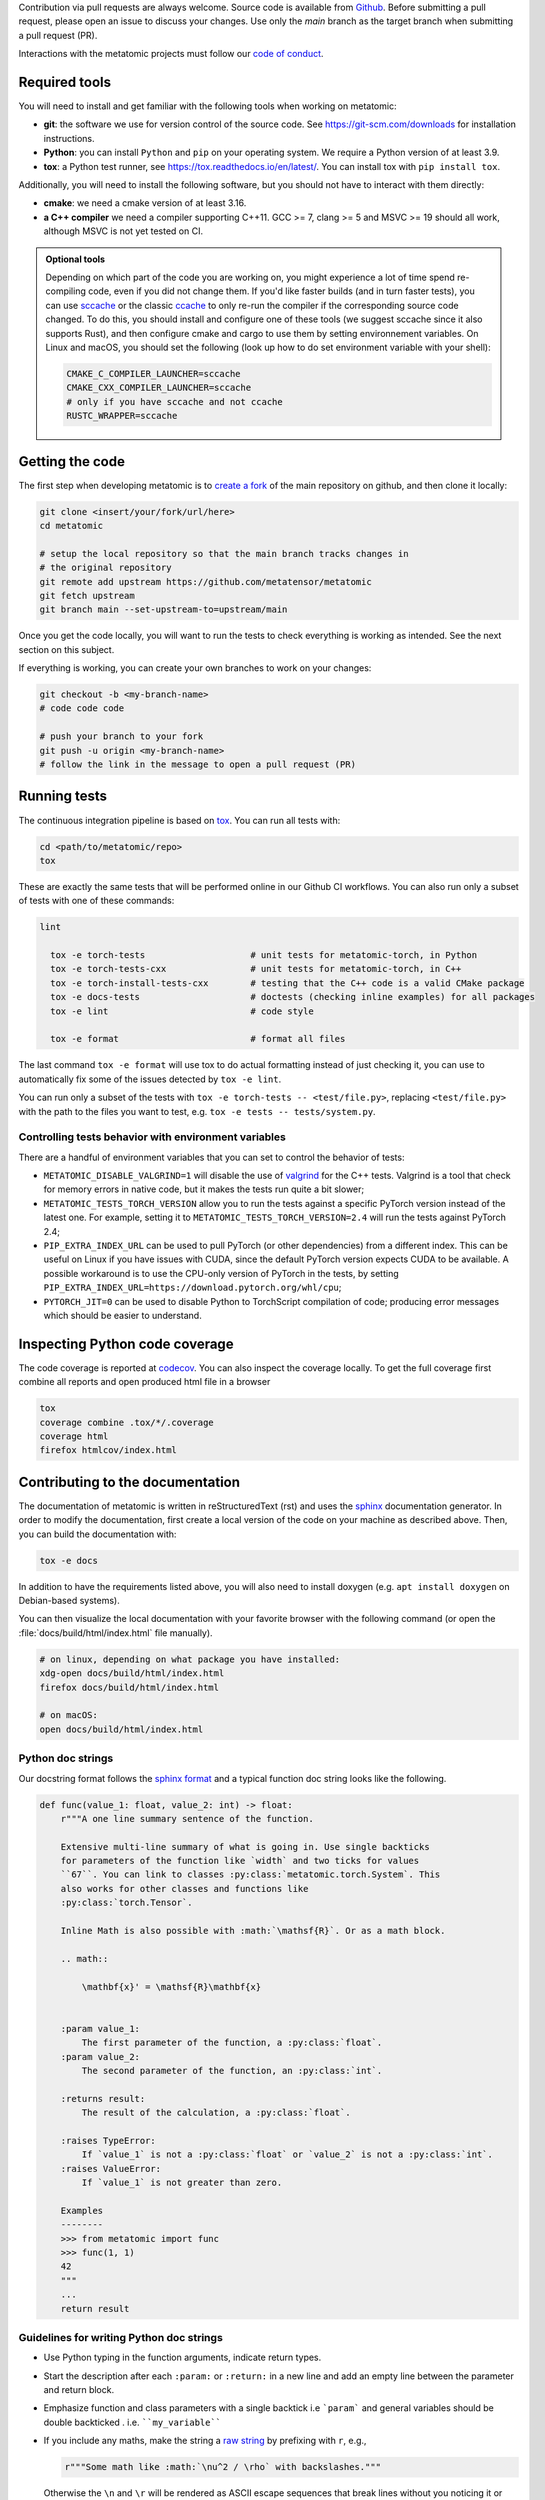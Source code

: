 Contribution via pull requests are always welcome. Source code is available from
`Github`_. Before submitting a pull request, please open an issue to discuss
your changes. Use only the `main` branch as the target branch when submitting a pull request (PR).

.. _`Github` : https://github.com/metatensor/metatomic

Interactions with the metatomic projects must follow our `code of conduct`_.

.. _code of conduct: https://github.com/metatensor/metatomic/blob/main/CODE_OF_CONDUCT.md

Required tools
--------------

You will need to install and get familiar with the following tools when working
on metatomic:

- **git**: the software we use for version control of the source code. See
  https://git-scm.com/downloads for installation instructions.
- **Python**: you can install ``Python`` and ``pip`` on your operating system.
  We require a Python version of at least 3.9.
- **tox**: a Python test runner, see https://tox.readthedocs.io/en/latest/. You
  can install tox with ``pip install tox``.

Additionally, you will need to install the following software, but you should
not have to interact with them directly:

- **cmake**: we need a cmake version of at least 3.16.
- **a C++ compiler** we need a compiler supporting C++11. GCC >= 7, clang >= 5
  and MSVC >= 19 should all work, although MSVC is not yet tested on CI.

.. _tox: https://tox.readthedocs.io/en/latest

.. admonition:: Optional tools

  Depending on which part of the code you are working on, you might experience a
  lot of time spend re-compiling code, even if you did not change them. If you'd
  like faster builds (and in turn faster tests), you can use `sccache`_ or the
  classic `ccache`_ to only re-run the compiler if the corresponding source code
  changed. To do this, you should install and configure one of these tools (we
  suggest sccache since it also supports Rust), and then configure cmake and
  cargo to use them by setting environnement variables. On Linux and macOS, you
  should set the following (look up how to do set environment variable with your
  shell):

  .. code-block:: bash

      CMAKE_C_COMPILER_LAUNCHER=sccache
      CMAKE_CXX_COMPILER_LAUNCHER=sccache
      # only if you have sccache and not ccache
      RUSTC_WRAPPER=sccache


  .. _sccache: https://github.com/mozilla/sccache
  .. _ccache: https://ccache.dev/

Getting the code
----------------

The first step when developing metatomic is to `create a fork`_ of the main
repository on github, and then clone it locally:

.. code-block:: bash

    git clone <insert/your/fork/url/here>
    cd metatomic

    # setup the local repository so that the main branch tracks changes in
    # the original repository
    git remote add upstream https://github.com/metatensor/metatomic
    git fetch upstream
    git branch main --set-upstream-to=upstream/main

Once you get the code locally, you will want to run the tests to check
everything is working as intended. See the next section on this subject.

If everything is working, you can create your own branches to work on your
changes:

.. code-block:: bash

    git checkout -b <my-branch-name>
    # code code code

    # push your branch to your fork
    git push -u origin <my-branch-name>
    # follow the link in the message to open a pull request (PR)

.. _create a fork: https://docs.github.com/en/github/getting-started-with-github/fork-a-repo

Running tests
-------------

The continuous integration pipeline is based on `tox`_. You can run all tests
with:

.. code-block:: bash

    cd <path/to/metatomic/repo>
    tox

These are exactly the same tests that will be performed online in our Github CI
workflows. You can also run only a subset of tests with one of these commands:

.. code-block:: bash

  lint

    tox -e torch-tests                    # unit tests for metatomic-torch, in Python
    tox -e torch-tests-cxx                # unit tests for metatomic-torch, in C++
    tox -e torch-install-tests-cxx        # testing that the C++ code is a valid CMake package
    tox -e docs-tests                     # doctests (checking inline examples) for all packages
    tox -e lint                           # code style

    tox -e format                         # format all files

The last command ``tox -e format`` will use tox to do actual formatting instead
of just checking it, you can use to automatically fix some of the issues
detected by ``tox -e lint``.

You can run only a subset of the tests with ``tox -e torch-tests --
<test/file.py>``, replacing ``<test/file.py>`` with the path to the files you
want to test, e.g. ``tox -e tests -- tests/system.py``.

Controlling tests behavior with environment variables
~~~~~~~~~~~~~~~~~~~~~~~~~~~~~~~~~~~~~~~~~~~~~~~~~~~~~

There are a handful of environment variables that you can set to control the
behavior of tests:

- ``METATOMIC_DISABLE_VALGRIND=1`` will disable the use of `valgrind`_ for the
  C++ tests. Valgrind is a tool that check for memory errors in native code, but it makes the tests run quite a bit slower;
- ``METATOMIC_TESTS_TORCH_VERSION`` allow you to run the tests against a
  specific PyTorch version instead of the latest one. For example, setting it to
  ``METATOMIC_TESTS_TORCH_VERSION=2.4`` will run the tests against PyTorch
  2.4;
- ``PIP_EXTRA_INDEX_URL`` can be used to pull PyTorch (or other dependencies)
  from a different index. This can be useful on Linux if you have issues with
  CUDA, since the default PyTorch version expects CUDA to be available. A
  possible workaround is to use the CPU-only version of PyTorch in the tests, by
  setting ``PIP_EXTRA_INDEX_URL=https://download.pytorch.org/whl/cpu``;
- ``PYTORCH_JIT=0`` can be used to disable Python to TorchScript compilation of
  code; producing error messages which should be easier to understand.

.. _`cargo` : https://doc.rust-lang.org/cargo/
.. _valgrind: https://valgrind.org/

Inspecting Python code coverage
-------------------------------

The code coverage is reported at `codecov`_. You can also inspect the coverage
locally. To get the full coverage first combine all reports and open produced
html file in a browser

.. code-block:: bash

    tox
    coverage combine .tox/*/.coverage
    coverage html
    firefox htmlcov/index.html

.. _codecov: https://codecov.io/gh/metatensor/metatomic

Contributing to the documentation
---------------------------------

The documentation of metatomic is written in reStructuredText (rst) and uses the
`sphinx`_ documentation generator. In order to modify the documentation, first
create a local version of the code on your machine as described above. Then, you
can build the documentation with:

.. code-block:: bash

    tox -e docs

In addition to have the requirements listed above, you will also need to install
doxygen (e.g. ``apt install doxygen`` on Debian-based systems).

You can then visualize the local documentation with your favorite browser with
the following command (or open the :file:`docs/build/html/index.html` file
manually).

.. code-block:: bash

    # on linux, depending on what package you have installed:
    xdg-open docs/build/html/index.html
    firefox docs/build/html/index.html

    # on macOS:
    open docs/build/html/index.html

.. _`sphinx` : https://www.sphinx-doc.org/en/master/

Python doc strings
~~~~~~~~~~~~~~~~~~

Our docstring format follows the `sphinx format`_ and a typical function doc string
looks like the following.

.. code-block:: python

    def func(value_1: float, value_2: int) -> float:
        r"""A one line summary sentence of the function.

        Extensive multi-line summary of what is going in. Use single backticks
        for parameters of the function like `width` and two ticks for values
        ``67``. You can link to classes :py:class:`metatomic.torch.System`. This
        also works for other classes and functions like
        :py:class:`torch.Tensor`.

        Inline Math is also possible with :math:`\mathsf{R}`. Or as a math block.

        .. math::

            \mathbf{x}' = \mathsf{R}\mathbf{x}


        :param value_1:
            The first parameter of the function, a :py:class:`float`.
        :param value_2:
            The second parameter of the function, an :py:class:`int`.

        :returns result:
            The result of the calculation, a :py:class:`float`.

        :raises TypeError:
            If `value_1` is not a :py:class:`float` or `value_2` is not a :py:class:`int`.
        :raises ValueError:
            If `value_1` is not greater than zero.

        Examples
        --------
        >>> from metatomic import func
        >>> func(1, 1)
        42
        """
        ...
        return result

Guidelines for writing Python doc strings
~~~~~~~~~~~~~~~~~~~~~~~~~~~~~~~~~~~~~~~~~

* Use Python typing in the function arguments, indicate return types.

* Start the description after each ``:param:`` or ``:return:`` in a new line and add an
  empty line between the parameter and return block.

* Emphasize function and class parameters with a single backtick i.e ```param``` and
  general variables should be double backticked . i.e. ````my_variable````

* If you include any maths, make the string a
  `raw string`_ by prefixing with ``r``, e.g.,

  .. code-block:: python

    r"""Some math like :math:`\nu^2 / \rho` with backslashes."""

  Otherwise the ``\n`` and ``\r`` will be rendered as ASCII escape sequences that break
  lines without you noticing it or you will get either one of the following two
  errors message

  1. `Explicit markup ends without a blank line; unexpected unindent`
  2. `Inline interpreted text or phrase reference start-string without end string`

* The examples are tested with `doctest`_. Therefore, please make sure that they are
  complete and functioning (with all required imports).
  Use the ``>>>`` syntax for inputs (followed by ``...`` for multiline inputs) and no
  indentation for outputs for the examples.

  .. code-block:: python

      """
      >>> a = np.array(
      ...    [1, 2, 3, 4]
      ... )
      """

.. _`sphinx format` : https://sphinx-rtd-tutorial.readthedocs.io/en/latest/docstrings.html
.. _`raw string` : https://docs.python.org/3/reference/lexical_analysis.html#string-and-bytes-literals
.. _`doctest` : https://docs.python.org/3/library/doctest.html

Useful developer scripts
------------------------

The following scripts can be useful to developers:

- ``./scripts/clean-python.sh``: remove all generated files related to Python,
  including all build caches
